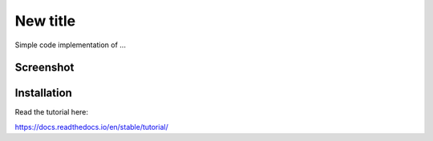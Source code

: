 New title
=======================================

Simple code implementation of ...

Screenshot 
----------

.. image:: screenshots/screenshot.png

Installation 
------------




Read the tutorial here:

https://docs.readthedocs.io/en/stable/tutorial/
